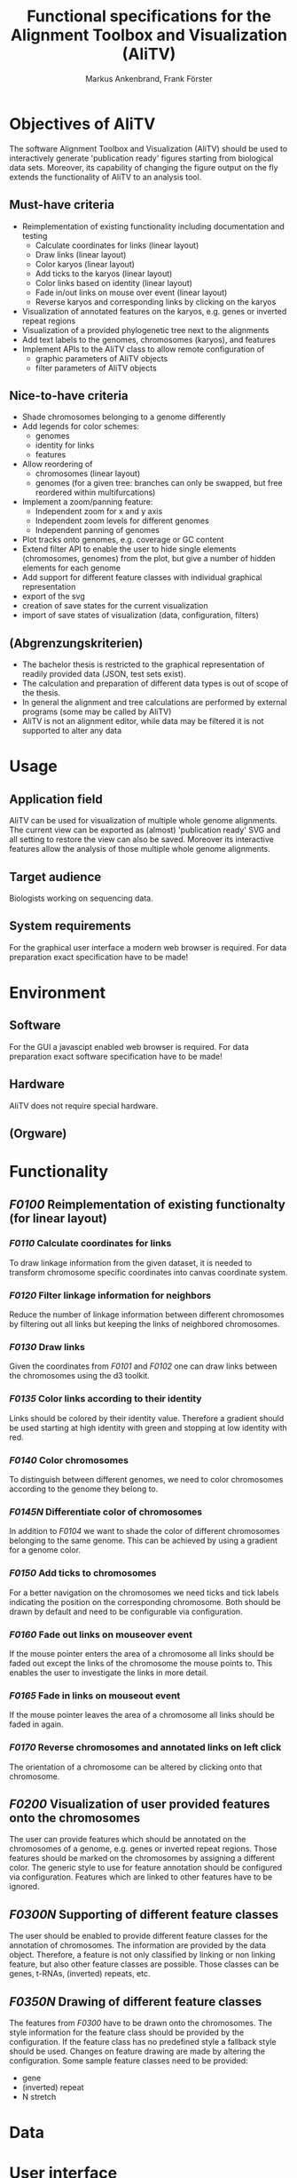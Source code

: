 #+AUTHOR: Markus Ankenbrand, Frank Förster
#+TITLE: Functional specifications for the Alignment Toolbox and Visualization (AliTV)
#+DESCRIPTION: This file contains the functional specification of the AliTV
#+EMAIL: markus.ankenbrand@uni-wuerzburg.de, frank.foerster@biozentrum.uni-wuerzburg.de

#+LATEX_CLASS: scrartcl
#+LATEX_CLASS_OPTIONS: [a4paper,english]
#+LATEX_HEADER: \usepackage[T1]{fontenc}
#+LATEX_HEADER: \usepackage[utf8]{inputenc}

#+TODO: TODO(t!) INPG(i@/!) TEST(n@/!) TESTFAIL(f@/!) TESTPASS(p@/!) | DONE(d!) REJC(c@)


* Objectives of AliTV
  The software Alignment Toolbox and Visualization (AliTV) should be
  used to interactively generate 'publication ready' figures starting
  from biological data sets. Moreover, its capability of changing the
  figure output on the fly extends the functionality of AliTV to an
  analysis tool.
** Must-have criteria
   - Reimplementation of existing functionality including documentation and testing
     - Calculate coordinates for links (linear layout)
     - Draw links (linear layout)
     - Color karyos (linear layout)
     - Add ticks to the karyos (linear layout)
     - Color links based on identity (linear layout)
     - Fade in/out links on mouse over event (linear layout)
     - Reverse karyos and corresponding links by clicking on the karyos
   - Visualization of annotated features on the karyos, e.g. genes or
     inverted repeat regions
   - Visualization of a provided phylogenetic tree next to the alignments
   - Add text labels to the genomes, chromosomes (karyos), and features
   - Implement APIs to the AliTV class to allow remote configuration of
     - graphic parameters of AliTV objects
     - filter parameters of AliTV objects
** Nice-to-have criteria
   - Shade chromosomes belonging to a genome differently
   - Add legends for color schemes:
     - genomes
     - identity for links
     - features
   - Allow reordering of
     - chromosomes (linear layout)
     - genomes (for a given tree: branches can only be swapped, but
       free reordered within multifurcations)
   - Implement a zoom/panning feature:
     - Independent zoom for x and y axis
     - Independent zoom levels for different genomes
     - Independent panning of genomes
   - Plot tracks onto genomes, e.g. coverage or GC content
   - Extend filter API to enable the user to hide single elements
     (chromosomes, genomes) from the plot, but give a number of hidden
     elements for each genome
   - Add support for different feature classes with individual
     graphical representation
   - export of the svg
   - creation of save states for the current visualization
   - import of save states of visualization (data, configuration,
     filters)
** (Abgrenzungskriterien)
   - The bachelor thesis is restricted to the graphical representation of readily provided data (JSON, test sets exist).
   - The calculation and preparation of different data types is out of scope of the thesis.
   - In general the alignment and tree calculations are performed by external programs (some may be called by AliTV)
   - AliTV is not an alignment editor, while data may be filtered it is not supported to alter any data
* Usage
** Application field
   AliTV can be used for visualization of multiple whole genome
   alignments. The current view can be exported as (almost)
   'publication ready' SVG and all setting to restore the view can
   also be saved. Moreover its interactive features allow the
   analysis of those multiple whole genome alignments.
** Target audience
   Biologists working on sequencing data.
** System requirements
   For the graphical user interface a modern web browser is
   required. For data preparation exact specification have to be made!
* Environment
** Software
   For the GUI a javascipt enabled web browser is required. For data
   preparation exact software specification have to be made!
** Hardware
   AliTV does not require special hardware.
** (Orgware)
* Functionality
** /F0100/ Reimplementation of existing functionalty (for linear layout)
*** /F0110/ Calculate coordinates for links
    To draw linkage information from the given dataset, it is needed
    to transform chromosome specific coordinates into canvas
    coordinate system.
*** /F0120/ Filter linkage information for neighbors
    Reduce the number of linkage information between different
    chromosomes by filtering out all links but keeping the links of
    neighbored chromosomes.
*** /F0130/ Draw links
    Given the coordinates from /F0101/ and /F0102/ one can draw links between the
    chromosomes using the d3 toolkit.
*** /F0135/ Color links according to their identity
    Links should be colored by their identity value. Therefore a
    gradient should be used starting at high identity with green and
    stopping at low identity with red.
*** /F0140/ Color chromosomes
    To distinguish between different genomes, we need to color
    chromosomes according to the genome they belong to.
*** /F0145N/ Differentiate color of chromosomes
    In addition to /F0104/ we want to shade the color of different
    chromosomes belonging to the same genome. This can be achieved by
    using a gradient for a genome color.
*** /F0150/ Add ticks to chromosomes
    For a better navigation on the chromosomes we need ticks and tick
    labels indicating the position on the corresponding
    chromosome. Both should be drawn by default and need to be
    configurable via configuration.
*** /F0160/ Fade out links on mouseover event
    If the mouse pointer enters the area of a chromosome all links
    should be faded out except the links of the chromosome the mouse
    points to. This enables the user to investigate the links in more
    detail.
*** /F0165/ Fade in links on mouseout event
    If the mouse pointer leaves the area of a chromosome all links
    should be faded in again.
*** /F0170/ Reverse chromosomes and annotated links on left click
    The orientation of a chromosome can be altered by clicking onto
    that chromosome.
** /F0200/ Visualization of user provided features onto the chromosomes
   The user can provide features which should be annotated on the
   chromosomes of a genome, e.g. genes or inverted repeat
   regions. Those features should be marked on the chromosomes by
   assigning a different color. The generic style to use for feature
   annotation should be configured via configuration. Features which
   are linked to other features have to be ignored.
** /F0300N/ Supporting of different feature classes
   The user should be enabled to provide different feature classes for
   the annotation of chromosomes. The information are provided by the
   data object. Therefore, a feature is not only classified by linking
   or non linking feature, but also other feature classes are
   possible. Those classes can be genes, t-RNAs, (inverted) repeats,
   etc.
** /F0350N/ Drawing of different feature classes
   The features from /F0300/ have to be drawn onto the
   chromosomes. The style information for the feature class should be
   provided by the configuration. If the feature class has no
   predefined style a fallback style should be used. Changes on
   feature drawing are made by altering the configuration. Some sample
   feature classes need to be provided:
    - gene
    - (inverted) repeat
    - N stretch
* Data
* User interface
* Quality targets
